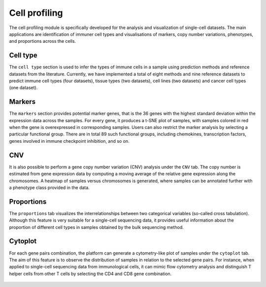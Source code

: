 .. _CellProfiling:

Cell profiling
================================================================================

The cell profiling module is specifically developed for the analysis and visualization
of single-cell datasets. The main applications are identification of immuner cell
types and visualisations of markers, copy number variations, phenotypes, and 
proportions across the cells.


Cell type
--------------------------------------------------------------------------------
The ``cell type`` section is used to infer the types of immune cells in a sample
using prediction methods and reference datasets from the literature. 
Currently, we have implemented
a total of eight methods and nine reference datasets to predict immune cell types
(four datasets), tissue types (two datasets), cell lines (two datasets) and cancer
cell types (one dataset).

.. figure:: figures/ug.032.png
    :align: center
    :width: 100%


Markers
--------------------------------------------------------------------------------
The ``markers`` section provides potential marker genes, that is the 36 genes
with the highest standard deviation within the expression data across the samples.
For every gene, it produces a t-SNE plot of samples, with samples colored in red 
when the gene is overexpressed in corresponding samples. Users can also restrict 
the marker analysis by selecting a particular functional group. There are in total
89 such functional groups, including chemokines, transcription factors, genes 
involved in immune checkpoint inhibition, and so on.

.. figure:: figures/ug.035.png
    :align: center
    :width: 100%


CNV
--------------------------------------------------------------------------------
It is also possible to perform a gene copy number variation (CNV) analysis under 
the ``CNV`` tab. The copy number is estimated from gene expression data by 
computing a moving average of the relative gene expression along the chromosomes.
A heatmap of samples versus chromosomes is generated, where samples can be 
annotated further with a phenotype class provided in the data.

.. figure:: figures/ug.036.png
    :align: center
    :width: 100%



Proportions
--------------------------------------------------------------------------------
The ``proportions`` tab visualizes the interrelationships between two categorical
variables (so-called cross tabulation). Although this feature is very suitable
for a single-cell sequencing data, it provides useful information about the
proportion of different cell types in samples obtained by the bulk sequencing method.

.. figure:: figures/ug.033.png
    :align: center
    :width: 100%



Cytoplot
--------------------------------------------------------------------------------
For each gene pairs combination, the platform can generate a cytometry-like plot 
of samples under the ``cytoplot`` tab. The aim of this feature is to observe
the distribution of samples in relation to the selected gene pairs. For instance,
when applied to single-cell sequencing data from immunological cells, it can mimic
flow cytometry analysis and distinguish T helper cells from other T cells by 
selecting the CD4 and CD8 gene combination.

.. figure:: figures/ug.034.png
    :align: center
    :width: 100%


